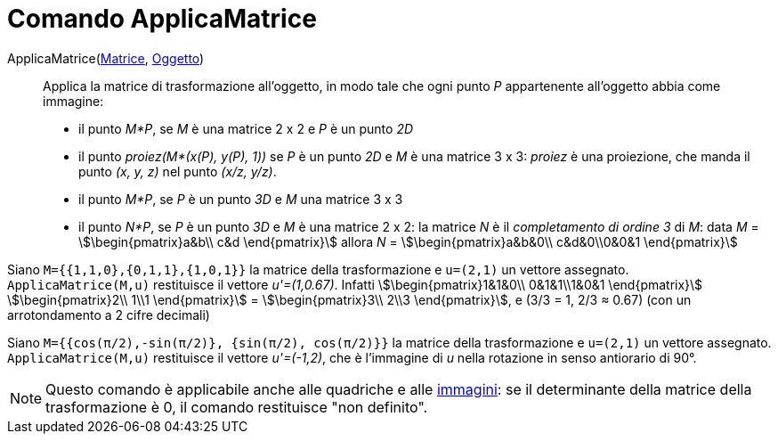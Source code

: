 = Comando ApplicaMatrice
:page-en: commands/ApplyMatrix
ifdef::env-github[:imagesdir: /it/modules/ROOT/assets/images]

ApplicaMatrice(xref:/Matrici.adoc[Matrice], xref:/Oggetti_geometrici.adoc[Oggetto])::
  Applica la matrice di trasformazione all'oggetto, in modo tale che ogni punto _P_ appartenente all'oggetto abbia come
  immagine:

* il punto _M*P_, se _M_ è una matrice 2 x 2 e _P_ è un punto _2D_

* il punto _proiez(M*(x(P), y(P), 1))_ se _P_ è un punto _2D_ e _M_ è una matrice 3 x 3: _proiez_ è una proiezione, che
manda il punto _(x, y, z)_ nel punto _(x/z, y/z)_.

* il punto _M*P_, se _P_ è un punto _3D_ e _M_ una matrice 3 x 3
* il punto _N*P_, se _P_ è un punto _3D_ e _M_ è una matrice 2 x 2: la matrice _N_ è il _completamento di ordine 3_ di
_M_: data _M_ = stem:[\begin{pmatrix}a&b\\ c&d \end{pmatrix}] allora _N_ = stem:[\begin{pmatrix}a&b&0\\ c&d&0\\0&0&1
\end{pmatrix}]

[EXAMPLE]
====

Siano `++M={{1,1,0},{0,1,1},{1,0,1}}++` la matrice della trasformazione e `++u=(2,1)++` un vettore assegnato.
`++ApplicaMatrice(M,u)++` restituisce il vettore _u'=(1,0.67)_. Infatti stem:[\begin{pmatrix}1&1&0\\ 0&1&1\\1&0&1
\end{pmatrix}] stem:[\begin{pmatrix}2\\ 1\\1 \end{pmatrix}] = stem:[\begin{pmatrix}3\\ 2\\3 \end{pmatrix}], e (3/3
= 1, 2/3 ≈ 0.67) (con un arrotondamento a 2 cifre decimali)

====

[EXAMPLE]
====

Siano `++M={{cos(π/2),-sin(π/2)}, {sin(π/2), cos(π/2)}}++` la matrice della trasformazione e `++u=(2,1)++` un vettore
assegnato. `++ApplicaMatrice(M,u)++` restituisce il vettore _u'=(-1,2)_, che è l'immagine di _u_ nella rotazione in
senso antiorario di 90°.

====

[NOTE]
====

Questo comando è applicabile anche alle quadriche e alle xref:/tools/Immagine.adoc[immagini]: se il determinante della
matrice della trasformazione è 0, il comando restituisce "non definito".

====
